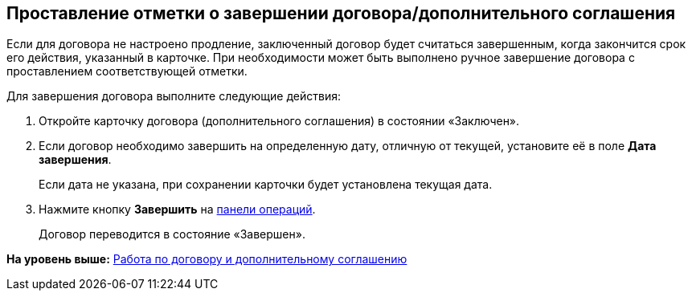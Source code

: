 
== Проставление отметки о завершении договора/дополнительного соглашения

Если для договора не настроено продление, заключенный договор будет считаться завершенным, когда закончится срок его действия, указанный в карточке. При необходимости может быть выполнено ручное завершение договора с проставлением соответствующей отметки.

Для завершения договора выполните следующие действия:

[[task_bnc_r52_wl__steps_ykh_v33_xl]]
. [.ph .cmd]#Откройте карточку договора (дополнительного соглашения) в состоянии «Заключен».#
. [.ph .cmd]#Если договор необходимо завершить на определенную дату, отличную от текущей, установите её в поле [.ph .uicontrol]*Дата завершения*.#
+
Если дата не указана, при сохранении карточки будет установлена текущая дата.
. [.ph .cmd]#Нажмите кнопку [.ph .uicontrol]*Завершить* на xref:CardOperations.html[панели операций].#
+
Договор переводится в состояние «Завершен».

*На уровень выше:* xref:../topics/WorkWithContractsAndSupplementaryAgreemens.html[Работа по договору и дополнительному соглашению]
